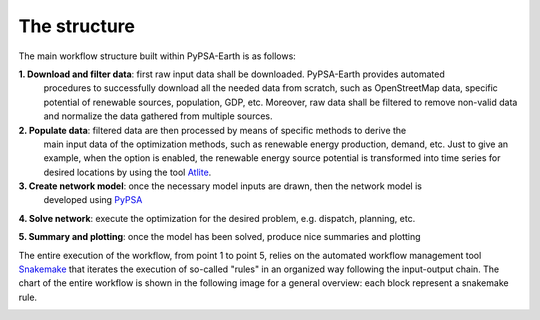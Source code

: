 .. SPDX-FileCopyrightText:  PyPSA-Earth and PyPSA-Eur Authors
..
.. SPDX-License-Identifier: CC-BY-4.0

.. _structure:

##########################################
The structure
##########################################

The main workflow structure built within PyPSA-Earth is as follows:

**1. Download and filter data**: first raw input data shall be downloaded. PyPSA-Earth provides automated
   procedures to successfully download all the needed data from scratch, such as OpenStreetMap data,
   specific potential of renewable sources, population, GDP, etc. Moreover, raw data shall be filtered to remove non-valid data and normalize the data
   gathered from multiple sources.

**2. Populate data**: filtered data are then processed by means of specific methods to derive the
   main input data of the optimization methods, such as renewable energy production, demand, etc.
   Just to give an example, when the option is enabled, the renewable energy source potential
   is transformed into time series for desired locations by using the tool `Atlite <https://github.com/PyPSA/atlite/>`_.

**3. Create network model**: once the necessary model inputs are drawn, then the network model is
   developed using `PyPSA <https://github.com/PyPSA/PyPSA>`_

**4. Solve network**: execute the optimization for the desired problem, e.g. dispatch, planning, etc.

**5. Summary and plotting**: once the model has been solved, produce nice summaries and plotting

.. image:: img/Flowchart_base.png
    :width: 80%
    :align: center

The entire execution of the workflow, from point 1 to point 5, relies on
the automated workflow management tool `Snakemake <https://snakemake.bitbucket.io/>`_ that
iterates the execution of so-called "rules" in an organized way following the input-output chain.
The chart of the entire workflow is shown in the following image for a general overview: each block represent
a snakemake rule.

.. image:: img/Flowchart_17_11_2021.png
    :width: 80%
    :align: center
